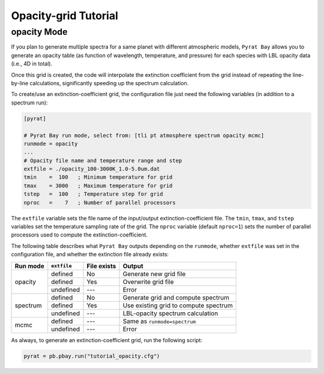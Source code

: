 .. |H2O| replace:: H\ :sub:`2`\ O
.. |CO2| replace:: CO\ :sub:`2`
.. |CH4| replace:: CH\ :sub:`4`
.. |H2|  replace:: H\ :sub:`2`

.. _opactutorial:

Opacity-grid Tutorial
=====================


opacity Mode
............

If you plan to generate multiple spectra for a same planet with
different atmospheric models, ``Pyrat Bay`` allows you to generate an
opacity table (as function of wavelength, temperature, and pressure)
for each species with LBL opacity data (i.e., 4D in total).

Once this grid is created, the code will interpolate the extinction
coefficient from the grid instead of repeating the line-by-line
calculations, significantly speeding up the spectrum calculation.

To create/use an extinction-coefficient grid, the configuration file
just need the following variables (in addition to a spectrum run):

.. code-block:: python

  [pyrat]

  # Pyrat Bay run mode, select from: [tli pt atmosphere spectrum opacity mcmc]
  runmode = opacity
  ...
  # Opacity file name and temperature range and step
  extfile = ./opacity_100-3000K_1.0-5.0um.dat
  tmin    =  100   ; Minimum temperature for grid
  tmax    = 3000   ; Maximum temperature for grid
  tstep   =  100   ; Temperature step for grid
  nproc   =    7   ; Number of parallel processors

The ``extfile`` variable sets the file name of the input/output
extinction-coefficient file.  The ``tmin``, ``tmax``, and ``tstep``
variables set the temperature sampling rate of the grid.  The
``nproc`` variable (default ``nproc=1``) sets the number of parallel
processors used to compute the extinction-coefficient.

The following table describes what ``Pyrat Bay`` outputs depending on
the ``runmode``, whether ``extfile`` was set in the configuration
file, and whether the extinction file already exists:

+-----------+-----------+-------------+---------------------------------------+
| Run mode  |``extfile``| File exists | Output                                |
+===========+===========+=============+=======================================+
| opacity   | defined   | No          | Generate new grid file                |
+           +-----------+-------------+---------------------------------------+
|           | defined   | Yes         | Overwrite grid file                   |
+           +-----------+-------------+---------------------------------------+
|           | undefined | ---         | Error                                 |
+-----------+-----------+-------------+---------------------------------------+
| spectrum  | defined   | No          | Generate grid and compute spectrum    |
+           +-----------+-------------+---------------------------------------+
|           | defined   | Yes         | Use existing grid to compute spectrum |
+           +-----------+-------------+---------------------------------------+
|           | undefined | ---         | LBL-opacity spectrum calculation      |
+-----------+-----------+-------------+---------------------------------------+
| mcmc      | defined   | ---         | Same as ``runmode=spectrum``          |
+           +-----------+-------------+---------------------------------------+
|           | undefined | ---         | Error                                 |
+-----------+-----------+-------------+---------------------------------------+

As always, to generate an extinction-coefficient grid, run the
following script:

.. code-block:: python

  pyrat = pb.pbay.run("tutorial_opacity.cfg")


